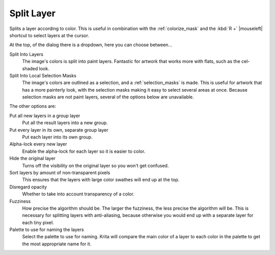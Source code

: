 .. meta::
   :description:
        The Split Layer functionality in Krita.

.. metadata-placeholder

   :authors: - Wolthera van Hövell tot Westerflier <griffinvalley@gmail.com>
   :license: GNU free documentation license 1.3 or later.

.. index:: Splitting, Color Islands

.. _split_layer:

Split Layer
-----------
Splits a layer according to color. This is useful in combination with the :ref:`colorize_mask` and the :kbd:`R +` |mouseleft| shortcut to select layers at the cursor.

At the top, of the dialog there is a dropdown, here you can choose between...

Split Into Layers
    The image's colors is split into paint layers. Fantastic for artwork that works more with flats, such as the cel-shaded look.
Split Into Local Selection Masks
    .. versionadded:: 4.2.9
    
    The image's colors are outlined as a selection, and a :ref:`selection_masks` is made. This is useful for artwork that has a more painterly look, with the selection masks making it easy to select several areas at once. Because selection masks are not paint layers, several of the options below are unavailable.
    
The other options are:

Put all new layers in a group layer
    Put all the result layers into a new group.
Put every layer in its own, separate group layer
    Put each layer into its own group.
Alpha-lock every new layer
    Enable the alpha-lock for each layer so it is easier to color.
Hide the original layer
    Turns off the visibility on the original layer so you won't get confused.
Sort layers by amount of non-transparent pixels
    This ensures that the layers with large color swathes will end up at the top.
Disregard opacity
    Whether to take into account transparency of a color.
Fuzziness
    How precise the algorithm should be. The larger the fuzziness, the less precise the algorithm will be. This is necessary for splitting layers with anti-aliasing, because otherwise you would end up with a separate layer for each tiny pixel.
Palette to use for naming the layers
    Select the palette to use for naming. Krita will compare the main color of a layer to each color in the palette to get the most appropriate name for it.
